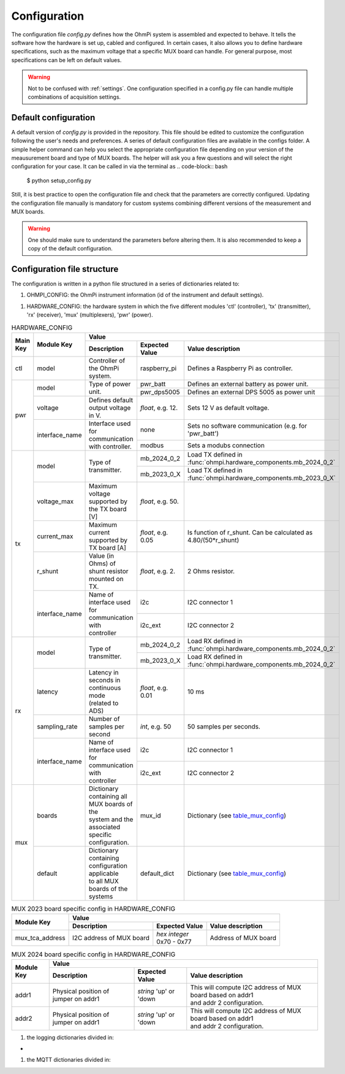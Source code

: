 .. _config:
Configuration
*************

The configuration file `config.py` defines how the OhmPi system is assembled and expected to behave. It tells the software how the hardware is set up, cabled and configured.
In certain cases, it also allows you to define hardware specifications, such as the maximum voltage that a specific MUX board can handle.
For general purpose, most specifications can be left on default values.

.. warning::
  Not to be confused with :ref:`settings`. One configuration specified in a config.py file can handle multiple combinations of acquisition settings.

Default configuration
---------------------

A default version of `config.py` is provided in the repository.
This file should be edited to customize the configuration following the user's needs and preferences.
A series of default configuration files are available in the configs folder. A simple helper command can help you select the appropriate configuration file depending on your version of the meausurement board and type of MUX boards.
The helper will ask you a few questions and will select the right configuration for your case. It can be called in via the terminal as
.. code-block:: bash

   $ python setup_config.py

Still, it is best practice to open the configuration file and check that the parameters are correctly configured.
Updating the configuration file manually is mandatory for custom systems combining different versions of the measurement and MUX boards.

.. warning::
   One should make sure to understand the parameters before altering them. It is also recommended to keep a copy of the default configuration.

Configuration file structure
----------------------------

.. code-block:: python
  :caption: Config file header

    import logging
    from ohmpi.utils import get_platform

    from paho.mqtt.client import MQTTv31  # noqa

    _, on_pi = get_platform()
    # DEFINE THE ID OF YOUR OhmPi
    ohmpi_id = '0001' if on_pi else 'XXXX'
    # DEFINE YOUR MQTT BROKER (DEFAULT: 'localhost')
    mqtt_broker = 'localhost' if on_pi else 'NAME_YOUR_BROKER_WHEN_IN_SIMULATION_MODE_HERE'
    # DEFINE THE SUFFIX TO ADD TO YOUR LOGS FILES
    logging_suffix = ''


The configuration is written in a python file structured in a series of dictionaries related to:

#. OHMPI_CONFIG: the OhmPi instrument information (id of the instrument and default settings).

.. code-block:: python
  :caption: OHMPI_CONFIG: Dictionary containing basic informations about the OhmPi instrument

  # OhmPi configuration
  OHMPI_CONFIG = {
      'id': ohmpi_id,  # Unique identifier of the OhmPi board (string), default = '0001'
      'settings': 'ohmpi_settings.json',  # INSERT YOUR FAVORITE SETTINGS FILE HERE
  }


#. HARDWARE_CONFIG: the hardware system in which the five different modules 'ctl' (controller), 'tx' (transmitter), 'rx' (receiver), 'mux' (multiplexers), 'pwr' (power).

.. _table_hardware_config:
.. table:: HARDWARE_CONFIG

    +----------+----------------+---------------------------------------------------------------------------------------------------------------------------------------+
    | Main Key | Module Key     |                                                         Value                                                                         |
    |          |                +--------------------------------------------------+------------------+-----------------------------------------------------------------+
    |          |                | Description                                      | Expected Value   | Value description                                               |
    +==========+================+==================================================+==================+=================================================================+
    | ctl      | model          | Controller of the OhmPi system.                  | raspberry_pi     | Defines a Raspberry Pi as controller.                           |
    +----------+----------------+--------------------------------------------------+------------------+-----------------------------------------------------------------+
    | pwr      | model          | Type of power unit.                              | pwr_batt         | Defines an external battery as power unit.                      |
    |          |                |                                                  +------------------+-----------------------------------------------------------------+
    |          |                |                                                  | pwr_dps5005      | Defines an external DPS 5005 as power unit                      |
    |          +----------------+--------------------------------------------------+------------------+-----------------------------------------------------------------+
    |          | voltage        |  Defines default output voltage in V.            |*float*, e.g. 12. | Sets 12 V as default voltage.                                   |
    |          +----------------+--------------------------------------------------+------------------+-----------------------------------------------------------------+
    |          | interface_name | | Interface used for communication               | none             | Sets no software communication (e.g. for 'pwr_batt')            |
    |          |                | | with controller.                               |                  |                                                                 |
    |          |                |                                                  +------------------+-----------------------------------------------------------------+
    |          |                |                                                  | modbus           | Sets a modubs connection                                        |
    +----------+----------------+--------------------------------------------------+------------------+-----------------------------------------------------------------+
    | tx       | model          | Type of transmitter.                             | mb_2024_0_2      | | Load TX defined in                                            |
    |          |                |                                                  |                  | | :func:`ohmpi.hardware_components.mb_2024_0_2`                 |
    |          |                |                                                  +------------------+-----------------------------------------------------------------+
    |          |                |                                                  | mb_2023_0_X      | | Load TX defined in                                            |
    |          |                |                                                  |                  | | :func:`ohmpi.hardware_components.mb_2023_0_X`                 |
    |          +----------------+--------------------------------------------------+------------------+-----------------------------------------------------------------+
    |          | voltage_max    | Maximum voltage supported by the TX board [V]    |*float*, e.g. 50. |                                                                 |
    |          +----------------+--------------------------------------------------+------------------+-----------------------------------------------------------------+
    |          | current_max    | Maximum current supported by TX board [A]        |*float*, e.g. 0.05| Is function of r_shunt. Can be calculated as 4.80/(50*r_shunt)  |
    |          +----------------+--------------------------------------------------+------------------+-----------------------------------------------------------------+
    |          | r_shunt        | Value (in Ohms) of shunt resistor mounted on TX. | *float*, e.g. 2. | 2 Ohms resistor.                                                |
    |          +----------------+--------------------------------------------------+------------------+-----------------------------------------------------------------+
    |          | interface_name | | Name of interface used for communication with  |                  |                                                                 |
    |          |                | | controller                                     | i2c              | I2C connector 1                                                 |
    |          |                |                                                  +------------------+-----------------------------------------------------------------+
    |          |                |                                                  | i2c_ext          | I2C connector 2                                                 |
    +----------+----------------+--------------------------------------------------+------------------+-----------------------------------------------------------------+
    | rx       | model          | Type of transmitter.                             | mb_2024_0_2      | | Load RX defined in                                            |
    |          |                |                                                  |                  | | :func:`ohmpi.hardware_components.mb_2024_0_2`                 |
    |          |                |                                                  +------------------+-----------------------------------------------------------------+
    |          |                |                                                  | mb_2023_0_X      | | Load RX defined in                                            |
    |          |                |                                                  |                  | | :func:`ohmpi.hardware_components.mb_2024_0_2`                 |
    |          +----------------+--------------------------------------------------+------------------+-----------------------------------------------------------------+
    |          | latency        | | Latency in seconds in continuous mode          |                  |                                                                 |
    |          |                | | (related to ADS)                               |*float*, e.g. 0.01| 10 ms                                                           |
    |          +----------------+--------------------------------------------------+------------------+-----------------------------------------------------------------+
    |          | sampling_rate  | Number of samples per second                     | *int*, e.g. 50   |  50 samples per seconds.                                        |
    |          +----------------+--------------------------------------------------+------------------+-----------------------------------------------------------------+
    |          | interface_name | | Name of interface used for communication with  |                  |                                                                 |
    |          |                | | controller                                     | i2c              | I2C connector 1                                                 |
    |          |                |                                                  +------------------+-----------------------------------------------------------------+
    |          |                |                                                  | i2c_ext          | I2C connector 2                                                 |
    +----------+----------------+--------------------------------------------------+------------------+-----------------------------------------------------------------+
    | mux      | boards         | | Dictionary containing all MUX boards of the    |                  |                                                                 |
    |          |                | | system and the associated specific             |                  |                                                                 |
    |          |                | | configuration.                                 | mux_id           | Dictionary (see table_mux_config_)                              |
    |          +----------------+--------------------------------------------------+------------------+-----------------------------------------------------------------+
    |          | default        | | Dictionary containing configuration applicable |                  |                                                                 |
    |          |                | | to all MUX boards of the systems               | default_dict     | Dictionary (see table_mux_config_)                              |
    +----------+----------------+--------------------------------------------------+------------------+-----------------------------------------------------------------+

.. _table_mux_config:
.. table:: MUX board general config in HARDWARE_CONFIG

    +--------------------+----------------------------------------------------------------------------------------------------------------------------------------------+
    | Module Key         |                                                         Value                                                                                |
    |                    +--------------------------------------------------+-------------------------+-----------------------------------------------------------------+
    |                    | Description                                      | Expected Value          | Value description                                               |
    +====================+==================================================+=========================+=================================================================+
    | model              | Type of Mux board.                               | mux_2024_0_X            | | Load RX defined in                                            |
    |                    |                                                  |                         | | :func:`ohmpi.hardware_components.mux_2024_0_X`                |
    |                    |                                                  +-------------------------+-----------------------------------------------------------------+
    |                    |                                                  | mux_2023_0_X            | | Load RX defined in                                            |
    |                    |                                                  |                         | | :func:`ohmpi.hardware_components.mux_2023_0_X`                |
    +--------------------+--------------------------------------------------+-------------------------+-----------------------------------------------------------------+
    | electrodes         |   List of electrodes addressed by the MUX board  | | *array-like*,         |    Sets electrode IDs addressed by the MUX board                |
    |                    |                                                  | | e.g. range(1,65)      |                                                                 |
    +--------------------+--------------------------------------------------+-------------------------+-----------------------------------------------------------------+
    | roles              |   roles addressed by the MUX board               | | *string, list*        | | Sets roles addressed by the MUX board.                        |
    |                    |                                                  | | of 'A', 'B', 'M', 'N' | | If *string*, MUX addresses only 1 role (for MUX 2023)         |
    |                    |                                                  | |                       | | For MUX 2024:                                                 |
    |                    |                                                  | |  or *dict*, e.g.      | | * Number of roles defines if MUX set up in 2 or 4 roles mode.|
    |                    |                                                  | |  {'A':'X','B':'Y',    | | * *list* or *array* order determines physical cabling         |
    |                    |                                                  | |  'M':'XX','N':'YY'}   | | * *dict* values rely on annotation on MUX 2024 board          |
    |                    |                                                  | |                       | |   'X', 'Y', 'XX', 'YY'                                        |
    |                    |                                                  | |                       | |                                                               |
    +--------------------+--------------------------------------------------+-------------------------+-----------------------------------------------------------------+
    | voltage_max        | Maximum injected voltage managed by the MUX board| *float*, e.g. 50.       |  Sets maximum voltage to 50 V.                                  |
    +--------------------+--------------------------------------------------+-------------------------+-----------------------------------------------------------------+
    | current_max        | Maximum current [in A] managed by the MUX board  | *float*, e.g. 3.        |  Sets maximum current to 3 A.                                   |
    +--------------------+--------------------------------------------------+-------------------------+-----------------------------------------------------------------+
    | i2c_ext_tca_address|   I2C address of I2C extension                   | None *(default)*         |   No I2C extensions cabled.                                    |
    |                    |                                                  +-------------------------+-----------------------------------------------------------------+
    |                    |                                                  | *hex integer*, e.g. 0x71|          Address of I2C extension                               |
    +--------------------+--------------------------------------------------+-------------------------+-----------------------------------------------------------------+
    | i2c_ext_tca_channel|   Channel of the I2C extension                   | *int* 0 - 7             |   Channel used in case I2C extension configured.                |
    +--------------------+--------------------------------------------------+-------------------------+-----------------------------------------------------------------+

.. table:: MUX 2023 board specific config in HARDWARE_CONFIG

    +--------------------+----------------------------------------------------------------------------------------------------------------------------------------------+
    | Module Key         |                                                         Value                                                                                |
    |                    +--------------------------------------------------+-------------------------+-----------------------------------------------------------------+
    |                    | Description                                      | Expected Value          | Value description                                               |
    +====================+==================================================+=========================+=================================================================+
    | mux_tca_address    | I2C address of MUX board                         | | *hex integer*         |          Address of MUX board                                   |
    |                    |                                                  | | 0x70 - 0x77           |                                                                 |
    +--------------------+--------------------------------------------------+-------------------------+-----------------------------------------------------------------+

.. table:: MUX 2024 board specific config in HARDWARE_CONFIG

    +--------------------+----------------------------------------------------------------------------------------------------------------------------------------------+
    | Module Key         |                                                         Value                                                                                |
    |                    +--------------------------------------------------+-------------------------+-----------------------------------------------------------------+
    |                    | Description                                      | Expected Value          | Value description                                               |
    +====================+==================================================+=========================+=================================================================+
    | addr1              | Physical position of jumper on addr1             | | *string* 'up' or 'down| | This will compute I2C address of MUX board based on addr1     |
    |                    |                                                  |                         | | and addr 2 configuration.                                     |
    +--------------------+--------------------------------------------------+-------------------------+-----------------------------------------------------------------+
    | addr2              | Physical position of jumper on addr1             | | *string* 'up' or 'down| | This will compute I2C address of MUX board based on addr1     |
    |                    |                                                  |                         | | and addr 2 configuration.                                     |
    +--------------------+--------------------------------------------------+-------------------------+-----------------------------------------------------------------+


.. code-block:: python
  :caption: HARDWARE_CONFIG: Dictionary containing configuration of the hardware system and how it is assembled.
  r_shunt = 2. # Value of the shunt resistor in Ohm.
  HARDWARE_CONFIG = {
      'ctl': {'model': 'raspberry_pi'}, # contains informations related to controller unit, 'raspberry_pi' only implemented so far
      'pwr': {'model': 'pwr_batt', 'voltage': 12., 'interface_name': 'none'},
      'tx':  {'model': 'mb_2024_0_2',
               'voltage_max': 50.,  # Maximum voltage supported by the TX board [V]
               'current_max': 4.80/(50*r_shunt),  # Maximum voltage read by the current ADC on the TX board [A]
               'r_shunt': r_shunt,  # Shunt resistance in Ohms
               'interface_name': 'i2c'
              },
      'rx':  {'model': 'mb_2024_0_2',
               'latency': 0.010,  # latency in seconds in continuous mode
               'sampling_rate': 50,  # number of samples per second
               'interface_name': 'i2c'
              },
      'mux': {'boards':
                  {'mux_00':
                       {'model': 'mux_2024_0_X',
                        'electrodes': range(1, 17),
                        'roles': ['A', 'B', 'M', 'N'],
                        'tca_address': None,
                        'tca_channel': 0,
                        'addr1': 'down',
                        'addr2': 'down',
                        },
                   },
               'default': {'interface_name': 'i2c_ext',
                           'voltage_max': 50.,
                           'current_max': 3.}
              }
      }

#. the logging dictionaries divided in:

.. code-block:: python
  :caption: EXEC_LOGGING_CONFIG: dictionary configuring how the execution commands are being logged by the system. Useful for debugging.

  # SET THE LOGGING LEVELS, MQTT BROKERS AND MQTT OPTIONS ACCORDING TO YOUR NEEDS
  # Execution logging configuration
  EXEC_LOGGING_CONFIG = {
      'logging_level': logging.INFO,
      'log_file_logging_level': logging.DEBUG,
      'logging_to_console': True,
      'file_name': f'exec{logging_suffix}.log',
      'max_bytes': 262144,
      'backup_count': 30,
      'when': 'd',
      'interval': 1
  }


*
.. code-block:: python
  :caption: DATA_LOGGING_CONFIG: Dictionary configuring the data logging capabilities of the system

  # Data logging configuration
  DATA_LOGGING_CONFIG = {
      'logging_level': logging.INFO,
      'logging_to_console': True,
      'file_name': f'data{logging_suffix}.log',
      'max_bytes': 16777216,
      'backup_count': 1024,
      'when': 'd',
      'interval': 1
  }


.. code-block:: python
  :caption: SOH_LOGGING_CONFIG: Dictionary configuring how the state of health of the system is logged
  # State of Health logging configuration (For a future release)
  SOH_LOGGING_CONFIG = {
      'logging_level': logging.INFO,
      'log_file_logging_level': logging.DEBUG,
      'logging_to_console': True,
      'file_name': f'soh{logging_suffix}.log',
      'max_bytes': 16777216,
      'backup_count': 1024,
      'when': 'd',
      'interval': 1
  }



#. the MQTT dictionaries divided in:

.. code-block:: python
  :caption: MQTT_LOGGING_CONFIG

  # MQTT logging configuration parameters
  MQTT_LOGGING_CONFIG = {
      'hostname': mqtt_broker,
      'port': 1883,
      'qos': 2,
      'retain': False,
      'keepalive': 60,
      'will': None,
      'auth': {'username': 'mqtt_user', 'password': 'mqtt_password'},
      'tls': None,
      'protocol': MQTTv31,
      'transport': 'tcp',
      'client_id': f'{OHMPI_CONFIG["id"]}',
      'exec_topic': f'ohmpi_{OHMPI_CONFIG["id"]}/exec',
      'exec_logging_level': logging.DEBUG,
      'data_topic': f'ohmpi_{OHMPI_CONFIG["id"]}/data',
      'data_logging_level': DATA_LOGGING_CONFIG['logging_level'],
      'soh_topic': f'ohmpi_{OHMPI_CONFIG["id"]}/soh',
      'soh_logging_level': SOH_LOGGING_CONFIG['logging_level']
  }


.. code-block:: python
  :caption: MQTT_CONTROL_CONFIG

  # MQTT control configuration parameters
  MQTT_CONTROL_CONFIG = {
      'hostname': mqtt_broker,
      'port': 1883,
      'qos': 2,
      'retain': False,
      'keepalive': 60,
      'will': None,
      'auth': {'username': 'mqtt_user', 'password': 'mqtt_password'},
      'tls': None,
      'protocol': MQTTv31,
      'transport': 'tcp',
      'client_id': f'{OHMPI_CONFIG["id"]}',
      'ctrl_topic': f'ohmpi_{OHMPI_CONFIG["id"]}/ctrl'
  }

